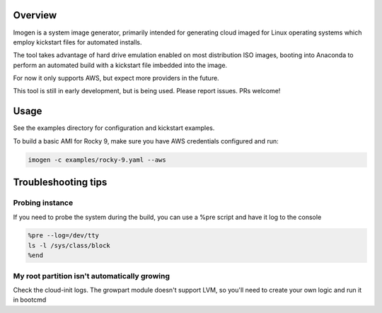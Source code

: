 ..
  Copyright 2024 - 2025 Avram Lubkin, All Rights Reserved

  This Source Code Form is subject to the terms of the Mozilla Public
  License, v. 2.0. If a copy of the MPL was not distributed with this
  file, You can obtain one at http://mozilla.org/MPL/2.0/.

.. start-badges

| |pypi|

.. |pypi| image:: https://img.shields.io/pypi/v/imogen.svg?style=plastic&logo=pypi
    :alt: PyPI Package latest release
    :target: https://pypi.python.org/pypi/imogen

.. end-badges


Overview
========

Imogen is a system image generator, primarily intended for generating cloud imaged for Linux
operating systems which employ kickstart files for automated installs.

The tool takes advantage of hard drive emulation enabled on most distribution ISO images, booting
into Anaconda to perform an automated build with a kickstart file imbedded into the image.

For now it only supports AWS, but expect more providers in the future.

This tool is still in early development, but is being used. Please report issues. PRs welcome!


Usage
=====

See the examples directory for configuration and kickstart examples.

To build a basic AMI for Rocky 9, make sure you have AWS credentials configured and run:

.. code::

    imogen -c examples/rocky-9.yaml --aws


Troubleshooting tips
====================

Probing instance
----------------

If you need to probe the system during the build, you can use a %pre script and have it log
to the console

.. code:: console

    %pre --log=/dev/tty
    ls -l /sys/class/block
    %end

My root partition isn't automatically growing
---------------------------------------------

Check the cloud-init logs. The growpart module doesn't support LVM, so you'll need to create your
own logic and run it in bootcmd
